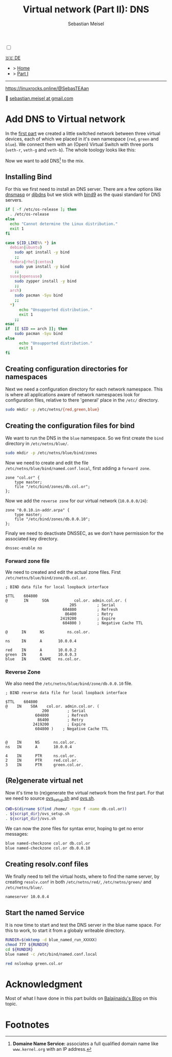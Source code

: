 #+TITLE: Virtual network (Part II): DNS 
#+AUTHOR: Sebastian Meisel

:HTML_PROPERTIES:
#+OPTIONS: num:nil toc:nil
#+HTML_HEAD: <link rel="stylesheet" type="text/css" href="mystyle.css" />
:END:

#+ATTR_HTML: :width 100% :alt The Ostseepinguin banner showing a baltic penguin on the beach.
#+ATTR_LATEX: :width .65\linewidth
#+ATTR_ORG: :width 700
[[file:img/Ostseepinguin.png]]


#+NAME: toggle-mode-script
#+BEGIN_EXPORT HTML
<input type="checkbox" id="darkmode-toggle">
<label for="darkmode-toggle"></label></input>
<script src="script.js"></script>
#+END_EXPORT

#+begin_menu
[[file:NetworkNamespaceDNS.DE.org][🇩🇪 DE]]
- > [[file:index.org][Home]]
- > [[file:NetworkNamespace.org][Part I]]
--------
#+ATTR_HTML: :width 16px :alt Mastodon
#+ATTR_LATEX: :width .65\linewidth
#+ATTR_ORG: :width 20
[[file:img/Mastodon.png]] https://linuxrocks.online/@SebasTEAan

📧 [[mailto:sebastian.meisel+ostseepinguin@gmail.com][sebastian.meisel at gmail.com]]
#+end_menu


* Add DNS to Virtual network
:PROPERTIES:
:header-args:bash: :shebang #!/bin/bash  :eval never :session OVS :exports code
:header-args:mermaid: :tangle nil :results file :exports results :eval t
:header-args:javascript: :tangle script.js :exports none :eval never
:header-args:css: :tangle mystyle.css :exports none :eval never
:header-args:config: :exports both :eval never
:END:


In the [[file:NetworkNamespace.org][first part]] we created a little switched network between three virtual devices, each of which we placed in it's own namespace (~red~, ~green~ and ~blue~). We connect them with an (Open) Virtual Switch with three ports (~veth-r~, ~veth-g~ and ~veth-b~). The whole toology looks like this:

#+CAPTION: Network Diagram 
#+NAME: fig:netdiag
#+ATTR_HTML: :width 50% :alt Network Diagram showing the relationship between the namespaces as described in the paragraph above.
#+ATTR_LATEX: :width .65\linewidth
#+ATTR_ORG: :width 700
[[file:img/ovs-net.png]]

Now we want to add DNS[fn:1] to the mix.

** Installing Bind

For this we first need to install an DNS server. There are a few options like [[https://thekelleys.org.uk/dnsmasq/doc.html][dnsmasq]] or [[https://cr.yp.to/djbdns/][djbdns]] but we stick with [[https://www.isc.org/bind/][bind9]] as the quasi standard for DNS servers.

#+BEGIN_SRC bash :eval never-export :tangle no :async :results file :file install.log
if [ -f /etc/os-release ]; then
  . /etc/os-release
else
  echo "Cannot determine the Linux distribution."
  exit 1
fi

case ${ID_LIKE%% *} in
  debian|ubuntu)
    sudo apt install -y bind  
    ;;
  fedora|rhel|centos)
    sudo yum install -y bind
    ;;
  suse|opensuse)
    sudo zypper install -y bind 
    ;;
  arch)
    sudo pacman -Syu bind
    ;;
  ,*)
      echo "Unsupported distribution."
      exit 1
    ;;
esac
if  [[ $ID == arch ]]; then
    sudo pacman -Syu bind
else
	  echo "Unsupported distribution."
	  exit 1
fi
#+END_SRC


** Creating configuration directories for namespaces

Next we need a configuration directory for each network namespace. This is where all applications aware of network namespaces look for configuration files, relative to there 'general' place in the =/etc/= directory.

#+BEGIN_SRC bash 
sudo mkdir -p /etc/netns/{red,green,blue}
#+END_SRC

** Creating the configuration files for bind

We want to run the DNS in the ~blue~ namespace. So we first create the =bind= directory in =/etc/netns/blue/=.

#+BEGIN_SRC bash 
sudo mkdir -p /etc/netns/blue/bind/zones
#+END_SRC


Now we need to create and edit the file =/etc/netns/blue/bind/named.conf.local=, first adding a ~forward zone~.

#+BEGIN_SRC config :tangle named.conf 
zone "col.or" {
    type master;
    file "/etc/bind/zones/db.col.or";
};
#+END_SRC

Now we add the ~reverse zone~ for our virtual network (~10.0.0.0/24~):

#+BEGIN_SRC config :tangle named.conf 
zone "0.0.10.in-addr.arpa" {
    type master;
    file "/etc/bind/zones/db.0.0.10";
};
#+END_SRC

Finaly we need to deactivate DNSSEC, as we don't have permission for the associated key directory.

#+BEGIN_SRC config :tangle named.conf
dnssec-enable no
#+END_SRC


*** Forward zone file

We need to created and edit the actual zone files. First =/etc/netns/blue/bind/zone/db.col.or=.

#+BEGIN_SRC config :tangle db.col.or 
; BIND data file for local loopback interface

$TTL    604800
@       IN      SOA           col.or. admin.col.or. (
                            205         ; Serial
                         604800         ; Refresh
                          86400         ; Retry
                        2419200         ; Expire
                         604800 )       ; Negative Cache TTL

@      IN      NS          ns.col.or.

ns     IN      A       10.0.0.4

red    IN      A       10.0.0.2
green  IN      A       10.0.0.3
blue   IN      CNAME   ns.col.or.
#+END_SRC

*** Reverse Zone

We also need the =/etc/netns/blue/bind/zone/db.0.0.10= file.

#+BEGIN_SRC config :tangle db.0.0.10
; BIND reverse data file for local loopback interface

$TTL    604800
@    IN    SOA    col.or. admin.col.or. (
                200        ; Serial
             604800        ; Refresh
              86400        ; Retry
            2419200        ; Expire
             604800 )    ; Negative Cache TTL


@    IN      NS      ns.col.or.
ns   IN      A       10.0.0.4

4    IN      PTR     ns.col.or.
2    IN      PTR     red.col.or.
3    IN      PTR     green.col.or.
#+END_SRC



** (Re)generate virtual net

Now it's time to (re)generate the virtual network from the first part. For that we need to source [[https://github.com/SebastianMeisel/Ostseepinguin/blob/main/files/ovs_setup.sh][ovs_setup.sh]] and [[https://github.com/SebastianMeisel/Ostseepinguin/blob/main/files/ovs.sh][ovs.sh]].

#+BEGIN_SRC bash :results verbatim :async :tangle no
CWD=$(dirname $(find /home/ -type f -name db.col.or))
. ${script_dir}/ovs_setup.sh
. ${script_dir}/ovs.sh
#+END_SRC

We can now the zone files for syntax error, hoping to get no error messages:

#+BEGIN_SRC bash :results verbatim 
blue named-checkzone col.or db.col.or
blue named-checkzone col.or db.0.0.10
#+END_SRC


** Creating resolv.conf files

We finally need to tell the virtual hosts, where to find the name server, by creating =resolv.conf= in both =/etc/netns/red/=, =/etc/netns/green/= and =/etc/netns/blue/=.

#+BEGIN_SRC config :tangle resolv.conf
nameserver 10.0.0.4
#+END_SRC


** Start the named Service

It is now time to start and test the DNS server in the blue name space. For this to work, to start it from a globaly writeable directory. 

#+BEGIN_SRC bash :tangle files/ovs_named.sh
RUNDIR=$(mktemp -d blue_named_run_XXXXX)
chmod 777 ${RUNDIR}
cd ${RUNDIR}
blue named -c /etc/bind/named.conf.local
#+END_SRC

#+BEGIN_SRC bash
red nslookup green.col.or
#+END_SRC


** COMMENT Copy files to =/etc/=
#+BEGIN_SRC bash :export none :dir /sudo::
CWD=$(dirname $(find /home/ -type f -name db.col.or))
cd $CWD
sudo cp named.conf /etc/netns/blue/bind
sudo cp db.* /etc/netns/blue/bind/zones
for d in {red,green,blue}
  do sudo cp resolv.conf /etc/netns/${d}
done
#+END_SRC

#+RESULTS:

* Acknowledgment

Most of what I have done in this part builds on [[https://ba1ajinaidu.hashnode.dev/how-to-configure-bind-as-a-private-network-dns-server-on-linux-network-namespaces][Balajinaidu's Blog]] on this topic. 


* Footnotes

[fn:1] *Domaine Name Service:* associates a full qualified domain name like =www.kernel.org= with an IP address.

# Local Variables:
# jinx-languages: "en_US"
# End:
